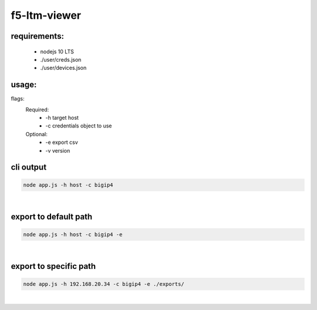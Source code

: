 f5-ltm-viewer
=============

requirements:
-------------
   - nodejs 10 LTS
   - ./user/creds.json
   - ./user/devices.json

usage:
------
flags:
    Required:
       - -h target host
       - -c credentials object to use
    Optional:
       - -e export csv
       - -v version

cli output
----------
.. code::

    node app.js -h host -c bigip4

|

export to default path
----------------------

.. code::

    node app.js -h host -c bigip4 -e 

|

export to specific path
----------------------

.. code::

    node app.js -h 192.168.20.34 -c bigip4 -e ./exports/

|

.. image:: ./images/image001.png


